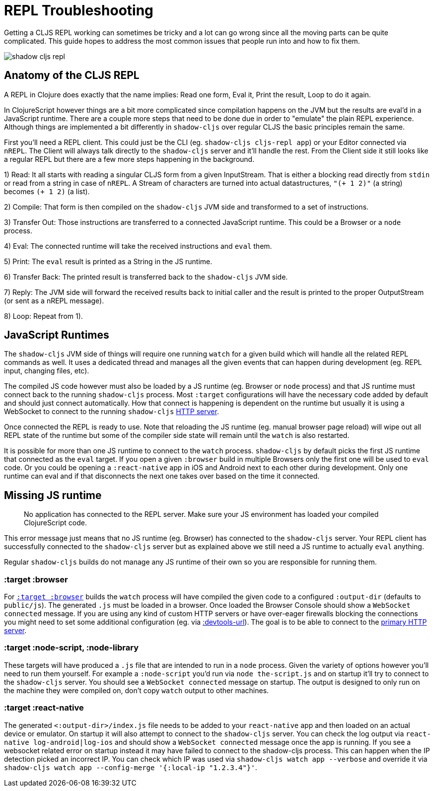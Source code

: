 # REPL Troubleshooting [[repl-troubleshooting]]

Getting a CLJS REPL working can sometimes be tricky and a lot can go wrong since all the moving parts can be quite complicated. This guide hopes to address the most common issues that people run into and how to fix them.

image::shadow-cljs-repl.png[]

## Anatomy of the CLJS REPL [[cljs-repl-anatomy]]

A REPL in Clojure does exactly that the name implies: Read one form, Eval it, Print the result, Loop to do it again.

In ClojureScript however things are a bit more complicated since compilation happens on the JVM but the results are eval'd in a JavaScript runtime. There are a couple more steps that need to be done due in order to "emulate" the plain REPL experience. Although things are implemented a bit differently in `shadow-cljs` over regular CLJS the basic principles remain the same.

First you'll need a REPL client. This could just be the CLI (eg. `shadow-cljs cljs-repl app`) or your Editor connected via `nREPL`. The Client will always talk directly to the `shadow-cljs` server and it'll handle the rest. From the Client side it still looks like a regular REPL but there are a few more steps happening in the background.

1) Read: It all starts with reading a singular CLJS form from a given InputStream. That is either a blocking read directly from `stdin` or read from a string in case of `nREPL`. A Stream of characters are turned into actual datastructures, `"(+ 1 2)"` (a string) becomes `(+ 1 2)` (a list).

2) Compile: That form is then compiled on the `shadow-cljs` JVM side and transformed to a set of instructions.

3) Transfer Out: Those instructions are transferred to a connected JavaScript runtime. This could be a Browser or a `node` process.

4) Eval: The connected runtime will take the received instructions and `eval` them.

5) Print: The `eval` result is printed as a String in the JS runtime.

6) Transfer Back: The printed result is transferred back to the `shadow-cljs` JVM side.

7) Reply: The JVM side will forward the received results back to initial caller and the result is printed to the proper OutputStream (or sent as a nREPL message).

8) Loop: Repeat from 1).


## JavaScript Runtimes

The `shadow-cljs` JVM side of things will require one running `watch` for a given build which will handle all the related REPL commands as well. It uses a dedicated thread and manages all the given events that can happen during development (eg. REPL input, changing files, etc).

The compiled JS code however must also be loaded by a JS runtime (eg. Browser or `node` process) and that JS runtime must connect back to the running `shadow-cljs` process. Most `:target` configurations will have the necessary code added by default and should just connect automatically. How that connect is happening is dependent on the runtime but usually it is using a WebSocket to connect to the running `shadow-cljs` <<http, HTTP server>>.

Once connected the REPL is ready to use. Note that reloading the JS runtime (eg. manual browser page reload) will wipe out all REPL state of the runtime but some of the compiler side state will remain until the `watch` is also restarted.

It is possible for more than one JS runtime to connect to the `watch` process. `shadow-cljs` by default picks the first JS runtime that connected as the `eval` target. If you open a given `:browser` build in multiple Browsers only the first one will be used to `eval` code. Or you could be opening a `:react-native` app in iOS and Android next to each other during development. Only one runtime can eval and if that disconnects the next one takes over based on the time it connected.


## Missing JS runtime [[missing-js-runtime]]

> No application has connected to the REPL server. Make sure your JS environment has loaded your compiled ClojureScript code.

This error message just means that no JS runtime (eg. Browser) has connected to the `shadow-cljs` server. Your REPL client has successfully connected to the `shadow-cljs` server but as explained above we still need a JS runtime to actually `eval` anything.

Regular `shadow-cljs` builds do not manage any JS runtime of their own so you are responsible for running them.

### :target :browser [[repl-trouble-browser]]

For <<target-browser, `:target :browser`>> builds the `watch` process will have compiled the given code to a configured `:output-dir` (defaults to `public/js`). The generated `.js` must be loaded in a browser. Once loaded the Browser Console should show a `WebSocket connected` message. If you are using any kind of custom HTTP servers or have over-eager firewalls blocking the connections you might need to set some additional configuration (eg. via <<proxy-support, :devtools-url>>). The goal is to be able to connect to the <<http, primary HTTP server>>.


### :target :node-script, :node-library [[repl-trouble-node]]

These targets will have produced a `.js` file that are intended to run in a `node` process. Given the variety of options however you'll need to run them yourself. For example a `:node-script` you'd run via `node the-script.js` and on startup it'll try to connect to the `shadow-cljs` server. You should see a `WebSocket connected` message on startup. The output is designed to only run on the machine they were compiled on, don't copy `watch` output to other machines.

### :target :react-native [[repl-trouble-react-native]]

The generated `<:output-dir>/index.js` file needs to be added to your `react-native` app and then loaded on an actual device or emulator. On startup it will also attempt to connect to the `shadow-cljs` server. You can check the log output via `react-native log-android|log-ios` and should show a `WebSocket connected` message once the app is running. If you see a websocket related error on startup instead it may have failed to connect to the shadow-cljs process. This can happen when the IP detection picked an incorrect IP. You can check which IP was used via `shadow-cljs watch app --verbose` and override it via `shadow-cljs watch app --config-merge '{:local-ip "1.2.3.4"}'`.
